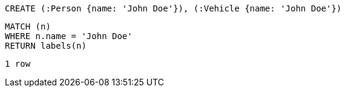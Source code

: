 [source, cypher]
----
CREATE (:Person {name: 'John Doe'}), (:Vehicle {name: 'John Doe'})
----

[source, cypher]
----
MATCH (n)
WHERE n.name = 'John Doe'
RETURN labels(n)
----

[source, querytest]
----
1 row
----
